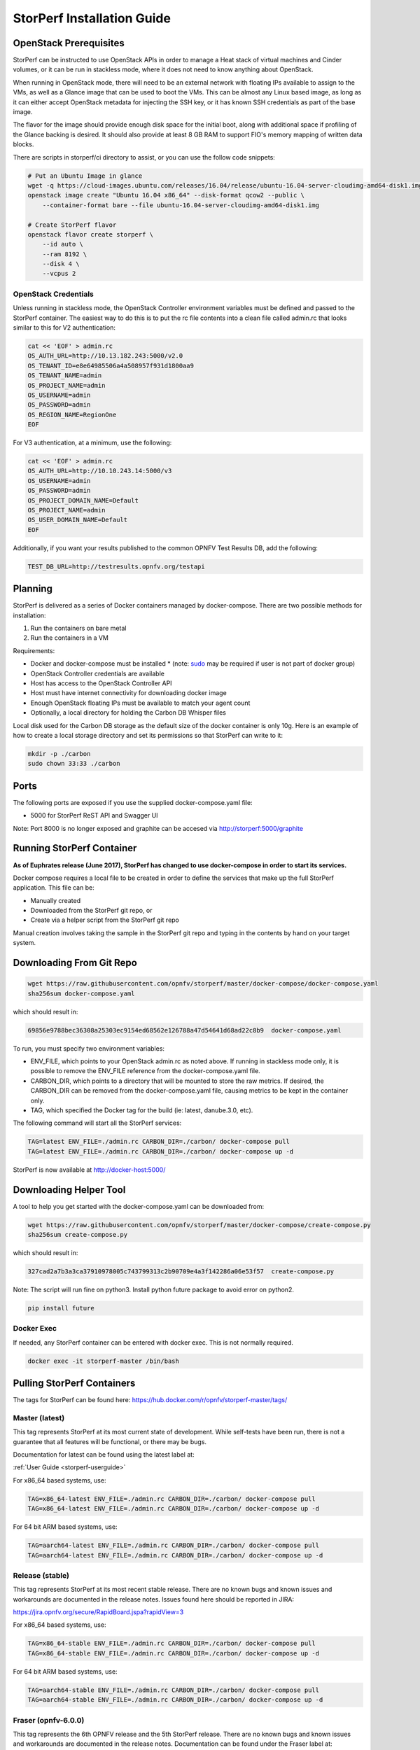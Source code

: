 .. This work is licensed under a Creative Commons Attribution 4.0 International License.
.. http://creativecommons.org/licenses/by/4.0
.. (c) OPNFV, Dell EMC and others.

===========================
StorPerf Installation Guide
===========================

OpenStack Prerequisites
===========================
StorPerf can be instructed to use OpenStack APIs in order to manage a
Heat stack of virtual machines and Cinder volumes, or it can be run in
stackless mode, where it does not need to know anything about OpenStack.

When running in OpenStack mode, there will need to be an external network
with floating IPs available to assign to the VMs, as well as a Glance image
that can be used to boot the VMs.  This can be almost any Linux based
image, as long as it can either accept OpenStack metadata for injecting
the SSH key, or it has known SSH credentials as part of the base image.

The flavor for the image should provide enough disk space for the initial
boot, along with additional space if profiling of the Glance backing is
desired.  It should also provide at least 8 GB RAM to support FIO's memory
mapping of written data blocks.

There are scripts in storperf/ci directory to assist, or you can use the follow
code snippets:

.. code-block:: bash

    # Put an Ubuntu Image in glance
    wget -q https://cloud-images.ubuntu.com/releases/16.04/release/ubuntu-16.04-server-cloudimg-amd64-disk1.img
    openstack image create "Ubuntu 16.04 x86_64" --disk-format qcow2 --public \
        --container-format bare --file ubuntu-16.04-server-cloudimg-amd64-disk1.img

    # Create StorPerf flavor
    openstack flavor create storperf \
        --id auto \
        --ram 8192 \
        --disk 4 \
        --vcpus 2

OpenStack Credentials
~~~~~~~~~~~~~~~~~~~~~

Unless running in stackless mode, the OpenStack Controller environment
variables must be defined and passed to the StorPerf container. The easiest
way to do this is to put the rc file contents into a clean file called
admin.rc that looks similar to this for V2 authentication:

.. code-block:: console

   cat << 'EOF' > admin.rc
   OS_AUTH_URL=http://10.13.182.243:5000/v2.0
   OS_TENANT_ID=e8e64985506a4a508957f931d1800aa9
   OS_TENANT_NAME=admin
   OS_PROJECT_NAME=admin
   OS_USERNAME=admin
   OS_PASSWORD=admin
   OS_REGION_NAME=RegionOne
   EOF

For V3 authentication, at a minimum, use the following:

.. code-block:: console

   cat << 'EOF' > admin.rc
   OS_AUTH_URL=http://10.10.243.14:5000/v3
   OS_USERNAME=admin
   OS_PASSWORD=admin
   OS_PROJECT_DOMAIN_NAME=Default
   OS_PROJECT_NAME=admin
   OS_USER_DOMAIN_NAME=Default
   EOF


Additionally, if you want your results published to the common OPNFV Test Results
DB, add the following:

.. code-block:: console

    TEST_DB_URL=http://testresults.opnfv.org/testapi


Planning
========

StorPerf is delivered as a series of Docker containers managed by
docker-compose.  There are two possible methods for installation:

#. Run the containers on bare metal
#. Run the containers in a VM

Requirements:

* Docker and docker-compose must be installed
  * (note: sudo_ may be required if user is not part of docker group)
* OpenStack Controller credentials are available
* Host has access to the OpenStack Controller API
* Host must have internet connectivity for downloading docker image
* Enough OpenStack floating IPs must be available to match your agent count
* Optionally, a local directory for holding the Carbon DB Whisper files

Local disk used for the Carbon DB storage as the default size of the docker
container is only 10g. Here is an example of how to create a local storage
directory and set its permissions so that StorPerf can write to it:

.. code-block:: console

    mkdir -p ./carbon
    sudo chown 33:33 ./carbon


.. _sudo: https://docs.docker.com/engine/reference/run/#general-form

Ports
=====

The following ports are exposed if you use the supplied docker-compose.yaml
file:

* 5000 for StorPerf ReST API and Swagger UI

Note: Port 8000 is no longer exposed and graphite can be accesed via
http://storperf:5000/graphite

Running StorPerf Container
==========================

**As of Euphrates release (June 2017), StorPerf has
changed to use docker-compose in order to start its services.**

Docker compose requires a local file to be created in order to define the
services that make up the full StorPerf application.  This file can be:

* Manually created
* Downloaded from the StorPerf git repo, or
* Create via a helper script from the StorPerf git repo

Manual creation involves taking the sample in the StorPerf git repo and typing
in the contents by hand on your target system.

Downloading From Git Repo
=========================

.. code-block:: console

     wget https://raw.githubusercontent.com/opnfv/storperf/master/docker-compose/docker-compose.yaml
     sha256sum docker-compose.yaml

which should result in:

.. code-block:: console

    69856e9788bec36308a25303ec9154ed68562e126788a47d54641d68ad22c8b9  docker-compose.yaml

To run, you must specify two environment variables:

* ENV_FILE, which points to your OpenStack admin.rc as noted above.  If running
  in stackless mode only, it is possible to remove the ENV_FILE reference from
  the docker-compose.yaml file.
* CARBON_DIR, which points to a directory that will be mounted to store the
  raw metrics.  If desired, the CARBON_DIR can be removed from the
  docker-compose.yaml file, causing metrics to be kept in the container only.
* TAG, which specified the Docker tag for the build (ie: latest, danube.3.0, etc).

The following command will start all the StorPerf services:

.. code-block:: console

     TAG=latest ENV_FILE=./admin.rc CARBON_DIR=./carbon/ docker-compose pull
     TAG=latest ENV_FILE=./admin.rc CARBON_DIR=./carbon/ docker-compose up -d

StorPerf is now available at http://docker-host:5000/


Downloading Helper Tool
=======================

A tool to help you get started with the docker-compose.yaml can be downloaded
from:

.. code-block:: console

     wget https://raw.githubusercontent.com/opnfv/storperf/master/docker-compose/create-compose.py
     sha256sum create-compose.py

which should result in:

.. code-block:: console

     327cad2a7b3a3ca37910978005c743799313c2b90709e4a3f142286a06e53f57  create-compose.py

Note: The script will run fine on python3. Install python future package to avoid error on python2.

.. code-block:: console

     pip install future


Docker Exec
~~~~~~~~~~~

If needed, any StorPerf container can be entered with docker exec.  This is not normally
required.

.. code-block:: console

    docker exec -it storperf-master /bin/bash



Pulling StorPerf Containers
===========================

The tags for StorPerf can be found here: https://hub.docker.com/r/opnfv/storperf-master/tags/

Master (latest)
~~~~~~~~~~~~~~~

This tag represents  StorPerf at its most current state of development.  While
self-tests have been run, there is not a guarantee that all features will be
functional, or there may be bugs.

Documentation for latest can be found using the latest label at:

:ref:`User Guide <storperf-userguide>`

For x86_64 based systems, use:

.. code-block:: console

    TAG=x86_64-latest ENV_FILE=./admin.rc CARBON_DIR=./carbon/ docker-compose pull
    TAG=x86_64-latest ENV_FILE=./admin.rc CARBON_DIR=./carbon/ docker-compose up -d

For 64 bit ARM based systems, use:

.. code-block:: console

    TAG=aarch64-latest ENV_FILE=./admin.rc CARBON_DIR=./carbon/ docker-compose pull
    TAG=aarch64-latest ENV_FILE=./admin.rc CARBON_DIR=./carbon/ docker-compose up -d


Release (stable)
~~~~~~~~~~~~~~~~

This tag represents StorPerf at its most recent stable release.  There are
no known bugs and known issues and workarounds are documented in the release
notes.  Issues found here should be reported in JIRA:

https://jira.opnfv.org/secure/RapidBoard.jspa?rapidView=3

For x86_64 based systems, use:

.. code-block:: console

    TAG=x86_64-stable ENV_FILE=./admin.rc CARBON_DIR=./carbon/ docker-compose pull
    TAG=x86_64-stable ENV_FILE=./admin.rc CARBON_DIR=./carbon/ docker-compose up -d

For 64 bit ARM based systems, use:

.. code-block:: console

    TAG=aarch64-stable ENV_FILE=./admin.rc CARBON_DIR=./carbon/ docker-compose pull
    TAG=aarch64-stable ENV_FILE=./admin.rc CARBON_DIR=./carbon/ docker-compose up -d



Fraser (opnfv-6.0.0)
~~~~~~~~~~~~~~~~~~

This tag represents the 6th OPNFV release and the 5th StorPerf release.  There
are no known bugs and known issues and workarounds are documented in the release
notes.  Documentation can be found under the Fraser label at:

http://docs.opnfv.org/en/stable-fraser/submodules/storperf/docs/testing/user/index.html

Issues found here should be reported against release 6.0.0 in JIRA:

https://jira.opnfv.org/secure/RapidBoard.jspa?rapidView=3

For x86_64 based systems, use:

.. code-block:: console

    TAG=x86_64-opnfv-6.0.0 ENV_FILE=./admin.rc CARBON_DIR=./carbon/ docker-compose pull
    TAG=x86_64-opnfv-6.0.0 ENV_FILE=./admin.rc CARBON_DIR=./carbon/ docker-compose up -d

For 64 bit ARM based systems, use:

.. code-block:: console

    TAG=aarch64-opnfv-6.0.0 ENV_FILE=./admin.rc CARBON_DIR=./carbon/ docker-compose pull
    TAG=aarch64-opnfv-6.0.0 ENV_FILE=./admin.rc CARBON_DIR=./carbon/ docker-compose up -d



Euphrates (opnfv-5.0.0)
~~~~~~~~~~~~~~~~~

This tag represents the 5th OPNFV release and the 4th StorPerf release.  There
are no known bugs and known issues and workarounds are documented in the release
notes.  Documentation can be found under the Euphrates label at:

http://docs.opnfv.org/en/stable-euphrates/submodules/storperf/docs/testing/user/index.html

Issues found here should be reported against release 6.0.0 in JIRA:

https://jira.opnfv.org/secure/RapidBoard.jspa?rapidView=3

For x86_64 based systems, use:

.. code-block:: console

    TAG=x86_64-opnfv-6.0.0 ENV_FILE=./admin.rc CARBON_DIR=./carbon/ docker-compose pull
    TAG=x86_64-opnfv-6.0.0 ENV_FILE=./admin.rc CARBON_DIR=./carbon/ docker-compose up -d

For 64 bit ARM based systems, use:

.. code-block:: console

    TAG=aarch64-opnfv-6.0.0 ENV_FILE=./admin.rc CARBON_DIR=./carbon/ docker-compose pull
    TAG=aarch64-opnfv-6.0.0 ENV_FILE=./admin.rc CARBON_DIR=./carbon/ docker-compose up -d
